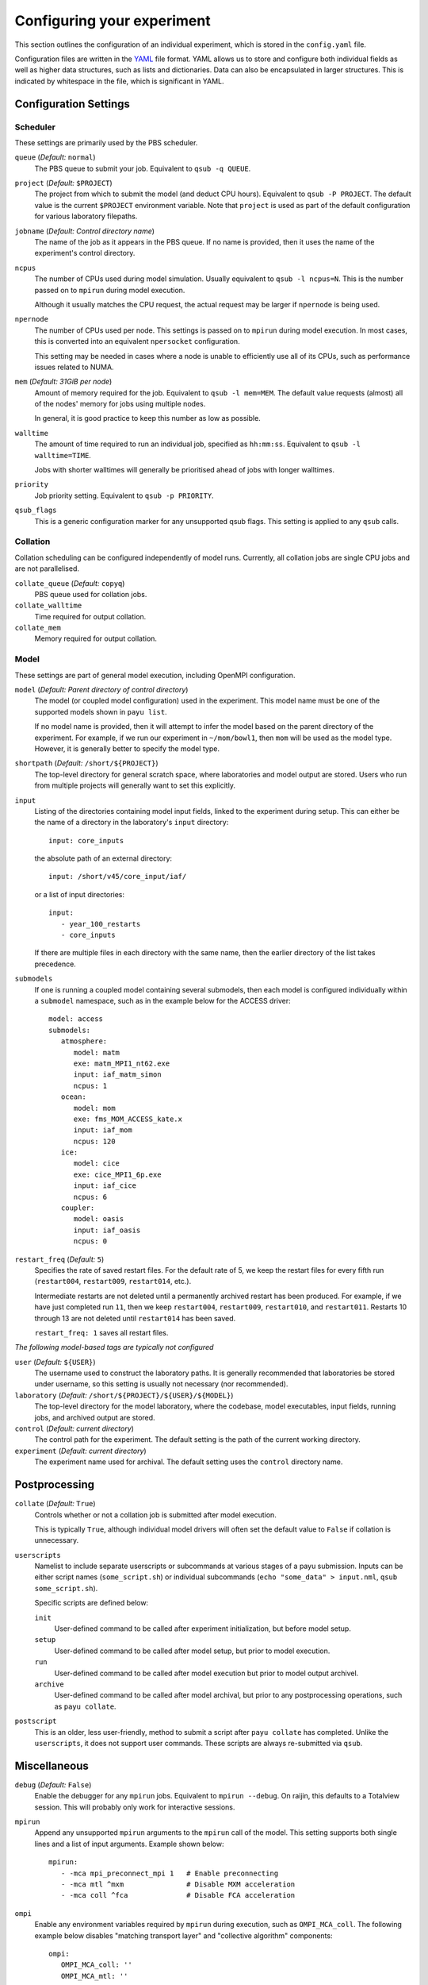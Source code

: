 .. _config:

===========================
Configuring your experiment
===========================

This section outlines the configuration of an individual experiment, which is
stored in the ``config.yaml`` file.

Configuration files are written in the YAML_ file format. YAML allows us to
store and configure both individual fields as well as higher data structures,
such as lists and dictionaries. Data can also be encapsulated in larger
structures. This is indicated by whitespace in the file, which is significant
in YAML.

.. _YAML: http://www.yaml.org/


Configuration Settings
======================

Scheduler
---------

These settings are primarily used by the PBS scheduler.

``queue`` (*Default:* ``normal``)
   The PBS queue to submit your job. Equivalent to ``qsub -q QUEUE``.

``project`` (*Default:* ``$PROJECT``)
   The project from which to submit the model (and deduct CPU hours).
   Equivalent to ``qsub -P PROJECT``. The default value is the current
   ``$PROJECT`` environment variable. Note that ``project`` is used as part of
   the default configuration for various laboratory filepaths.

``jobname`` (*Default: Control directory name*)
   The name of the job as it appears in the PBS queue. If no name is provided,
   then it uses the name of the experiment's control directory.

``ncpus``
   The number of CPUs used during model simulation. Usually equivalent to
   ``qsub -l ncpus=N``. This is the number passed on to ``mpirun`` during model
   execution.

   Although it usually matches the CPU request, the actual request
   may be larger if ``npernode`` is being used.

``npernode``
   The number of CPUs used per node. This settings is passed on to ``mpirun``
   during model execution. In most cases, this is converted into an
   equivalent ``npersocket`` configuration.

   This setting may be needed in cases where a node is unable to efficiently
   use all of its CPUs, such as performance issues related to NUMA.

``mem`` (*Default: 31GiB per node*)
   Amount of memory required for the job. Equivalent to ``qsub -l mem=MEM``.
   The default value requests (almost) all of the nodes' memory for jobs using
   multiple nodes.

   In general, it is good practice to keep this number as low as possible.

``walltime``
   The amount of time required to run an individual job, specified as
   ``hh:mm:ss``. Equivalent to ``qsub -l walltime=TIME``.

   Jobs with shorter walltimes will generally be prioritised ahead of jobs with
   longer walltimes.

``priority``
   Job priority setting. Equivalent to ``qsub -p PRIORITY``.

``qsub_flags``
   This is a generic configuration marker for any unsupported qsub flags. This
   setting is applied to any ``qsub`` calls.


Collation
---------

Collation scheduling can be configured independently of model runs. Currently,
all collation jobs are single CPU jobs and are not parallelised.

``collate_queue`` (*Default:* ``copyq``)
   PBS queue used for collation jobs.

``collate_walltime``
   Time required for output collation.

``collate_mem``
   Memory required for output collation.


Model
-----

These settings are part of general model execution, including OpenMPI
configuration.

``model`` (*Default: Parent directory of control directory*)
   The model (or coupled model configuration) used in the experiment. This
   model name must be one of the supported models shown in ``payu list``.

   If no model name is provided, then it will attempt to infer the model based
   on the parent directory of the experiment. For example, if we run our
   experiment in ``~/mom/bowl1``, then ``mom`` will be used as the model type.
   However, it is generally better to specify the model type.

``shortpath`` (*Default:* ``/short/${PROJECT}``)
   The top-level directory for general scratch space, where laboratories and
   model output are stored. Users who run from multiple projects will generally
   want to set this explicitly.

``input``
   Listing of the directories containing model input fields, linked to the
   experiment during setup. This can either be the name of a directory in the
   laboratory's ``input`` directory::

      input: core_inputs

   the absolute path of an external directory::

      input: /short/v45/core_input/iaf/

   or a list of input directories::

      input:
         - year_100_restarts
         - core_inputs

   If there are multiple files in each directory with the same name, then the
   earlier directory of the list takes precedence.

``submodels``
   If one is running a coupled model containing several submodels, then each
   model is configured individually within a ``submodel`` namespace, such as in
   the example below for the ACCESS driver::

      model: access
      submodels:
         atmosphere:
            model: matm
            exe: matm_MPI1_nt62.exe
            input: iaf_matm_simon
            ncpus: 1
         ocean:
            model: mom
            exe: fms_MOM_ACCESS_kate.x
            input: iaf_mom
            ncpus: 120
         ice:
            model: cice
            exe: cice_MPI1_6p.exe
            input: iaf_cice
            ncpus: 6
         coupler:
            model: oasis
            input: iaf_oasis
            ncpus: 0

``restart_freq`` (*Default:* ``5``)
   Specifies the rate of saved restart files. For the default rate of 5, we
   keep the restart files for every fifth run (``restart004``, ``restart009``,
   ``restart014``, etc.).

   Intermediate restarts are not deleted until a permanently archived restart
   has been produced. For example, if we have just completed run ``11``, then
   we keep ``restart004``, ``restart009``, ``restart010``, and ``restart011``.
   Restarts 10 through 13 are not deleted until ``restart014`` has been saved.

   ``restart_freq: 1`` saves all restart files.

*The following model-based tags are typically not configured*

``user`` (*Default:* ``${USER}``)
   The username used to construct the laboratory paths. It is generally
   recommended that laboratories be stored under username, so this setting is
   usually not necessary (nor recommended).

``laboratory`` (*Default:* ``/short/${PROJECT}/${USER}/${MODEL}``)
   The top-level directory for the model laboratory, where the codebase, model
   executables, input fields, running jobs, and archived output are stored.

``control`` (*Default: current directory*)
   The control path for the experiment. The default setting is the path of the
   current working directory.

``experiment`` (*Default: current directory*)
   The experiment name used for archival. The default setting uses the
   ``control`` directory name.


Postprocessing
==============

``collate`` (*Default:* ``True``)
   Controls whether or not a collation job is submitted after model execution.

   This is typically ``True``, although individual model drivers will often set the
   default value to ``False`` if collation is unnecessary.

``userscripts``
   Namelist to include separate userscripts or subcommands at various stages of
   a payu submission. Inputs can be either script names (``some_script.sh``) or
   individual subcommands (``echo "some_data" > input.nml``, ``qsub
   some_script.sh``).

   Specific scripts are defined below:

   ``init``
      User-defined command to be called after experiment initialization, but
      before model setup.

   ``setup``
      User-defined command to be called after model setup, but prior to model
      execution.

   ``run``
      User-defined command to be called after model execution but prior to
      model output archivel.

   ``archive``
      User-defined command to be called after model archival, but prior to any
      postprocessing operations, such as ``payu collate``.

``postscript``
   This is an older, less user-friendly, method to submit a script after ``payu
   collate`` has completed. Unlike the ``userscripts``, it does not support
   user commands. These scripts are always re-submitted via ``qsub``.


Miscellaneous
=============

``debug`` (*Default:* ``False``)
   Enable the debugger for any ``mpirun`` jobs. Equivalent to ``mpirun
   --debug``. On raijin, this defaults to a Totalview session. This will
   probably only work for interactive sessions.

``mpirun``
   Append any unsupported ``mpirun`` arguments to the ``mpirun`` call of the
   model. This setting supports both single lines and a list of input
   arguments. Example shown below::

      mpirun:
         - -mca mpi_preconnect_mpi 1   # Enable preconnecting
         - -mca mtl ^mxm               # Disable MXM acceleration
         - -mca coll ^fca              # Disable FCA acceleration

``ompi``
   Enable any environment variables required by ``mpirun`` during execution,
   such as ``OMPI_MCA_coll``. The following example below disables "matching
   transport layer" and "collective algorithm" components::

      ompi:
         OMPI_MCA_coll: ''
         OMPI_MCA_mtl: ''

``stacksize``
   Set the stacksize for each process in kiB. ``unlimited`` is also a valid
   setting (and typically required for many models).

   *Note:* ``unlimited`` *works without any issues, but explicit stacksize
   values may not be correctly communicated across raijin nodes.*

``repeat``
   Ignore any restart files and repeat the initial run upon resubmission. This
   is generally only used for testing purposes, such as bit reproducibility.

Deprecated settings
===================

``core2iaf``
   This is used to extract an individual year out of a larger multi-year
   forcing field in the MOM ocean model. However, there is currently no
   performance improvement when using this setting, so it is not recommended
   and is scheduled for deletion.
